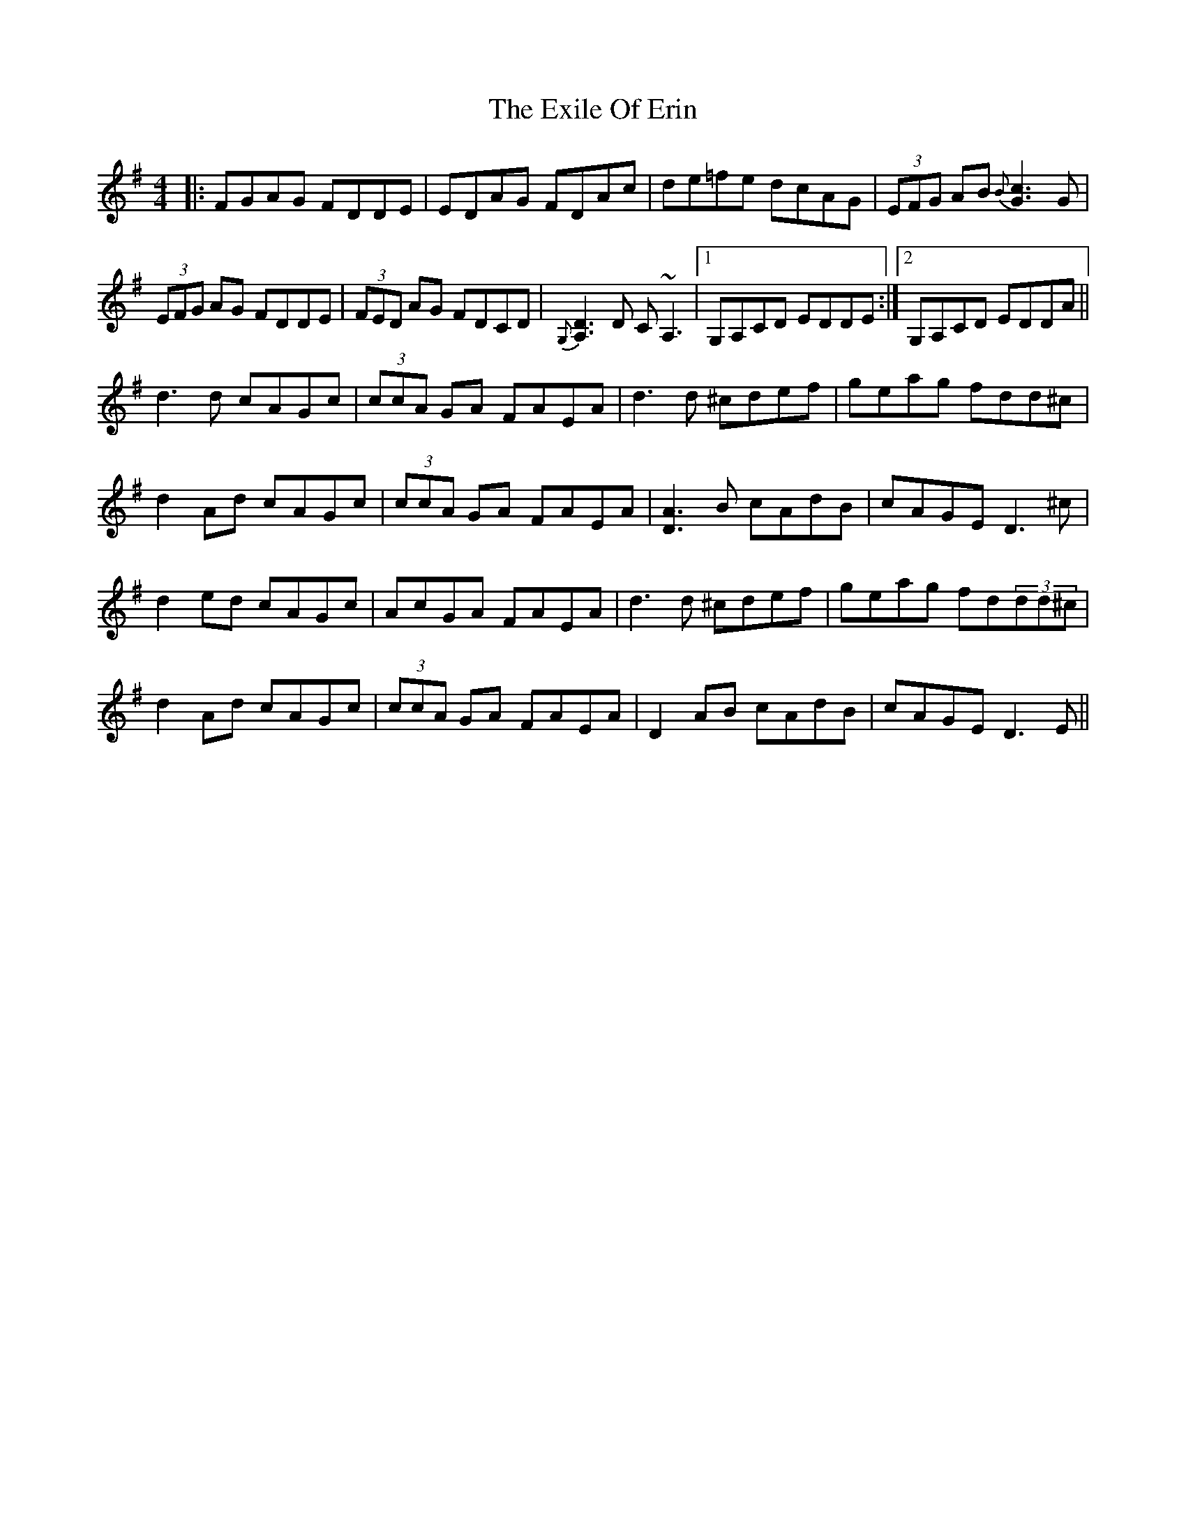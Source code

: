 X: 12165
T: Exile Of Erin, The
R: reel
M: 4/4
K: Dmixolydian
|:FGAG FDDE|EDAG FDAc|de=fe dcAG|(3EFG AB{B}[c3G3]G|
(3EFG AG FDDE|(3FED AG FDCD|{G,}[A,3D3] D C~A,3|1 G,A,CD EDDE:|2 G,A,CD EDDA||
d3 d cAGc|(3ccA GA FAEA|d3 d ^cdef|geag fdd^c|
d2 Ad cAGc|(3ccA GA FAEA|[D3A3]B cAdB|cAGE D3 ^c|
d2 ed cAGc|AcGA FAEA|d3 d ^cdef|geag fd(3dd^c|
d2 Ad cAGc|(3ccA GA FAEA|D2 AB cAdB|cAGE D3 E||

